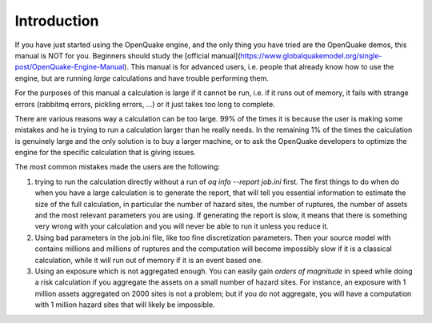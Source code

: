 Introduction
=======================================

If you have just started using the OpenQuake engine, and the only thing
you have tried are the OpenQuake demos, this manual is NOT for you. Beginners
should study the [official manual](https://www.globalquakemodel.org/single-post/OpenQuake-Engine-Manual). This manual is for advanced users, i.e.
people that already know how to use the engine, but are running *large*
calculations and have trouble performing them.

For the purposes of this manual a calculation is large if it cannot be run,
i.e. if it runs out of memory, it fails with strange errors (rabbitmq
errors, pickling errors, ...) or it just takes too long to complete.

There are various reasons way a calculation can be too large. 99% of the
times it is because the user is making some mistakes and he is trying to
run a calculation larger than he really needs. In the remaining 1% of the
times the calculation is genuinely large and the only solution is to
buy a larger machine, or to ask the OpenQuake developers to optimize the
engine for the specific calculation that is giving issues.

The most common mistakes made the users are the following:

1. trying to run the calculation directly without a run of
   `oq info --report job.ini` first. The first things to do when
   do when you have a large calculation is to generate the report,
   that will tell you essential information to estimate the size of the
   full calculation, in particular the number of hazard sites,
   the number of ruptures, the number of assets and the most relevant
   parameters you are using. If generating the report is slow, it means
   that there is something very wrong with your calculation and you will
   never be able to run it unless you reduce it.

2. Using bad parameters in the job.ini file, like too fine discretization
   parameters. Then your source model with contains millions and millions
   of ruptures and the computation will become impossibly slow if it is
   a classical calculation, while it will run out of memory if it is an
   event based one.

3. Using an exposure which is not aggregated enough. You can easily gain
   *orders of magnitude* in speed while doing a risk calculation
   if you aggregate the assets on a small number of hazard sites. For
   instance, an exposure with 1 million assets aggregated on 2000 sites
   is not a problem; but if you do not aggregate, you will have a computation
   with 1 million hazard sites that will likely be impossible.
